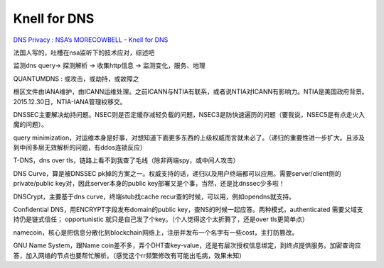 Knell for DNS
####################

`DNS Privacy : NSA’s MORECOWBELL - Knell for DNS <https://gnunet.org/sites/default/files/mcb-en.pdf)>`_

法国人写的，吐槽在nsa监听下的技术应对，综述吧

监测dns query-> 探测解析 -> 收集http信息 -> 监测变化，服务、地理

QUANTUMDNS : 或攻击，或劫持，或故障之

根区文件由IANA维护，由ICANN运维处理。之前ICANN与NTIA有联系，或者说NTIA对ICANN有影响力。NTIA是美国政府背景。2015.12.30日，NTIA-IANA管理权移交。

DNSSEC主要解决劫持问题。NSEC则是否定缓存减轻负载的问题，NSEC3是防快速遍历的问题（要我说，NSEC5是有点走火入魔的问题）。

query minimization，对运维本身是好事，对想知道下面更多东西的上级权威而言就未必了。（递归的重要性进一步扩大。且涉及到中间多层无效解析的问题，有ddos连锁反应）

T-DNS，dns over tls，链路上看不到我查了毛线（除非两端spy，或中间人攻击）

DNS Curve，算是被DNSSEC pk掉的方案之一。权威支持的话，递归以及用户终端都可以应用。需要server/client侧的private/public key对，因此server本身的public key部署又是个事，当然，还是比dnssec少多啦！

DNSCrypt，主要基于dns curve，终端stub找cache recur查的时候，可以用，例如opendns就支持。

Confidential DNS，用ENCRYPT字段发布domain的public key，查NS的时候一起应答。两种模式，authenticated 需要父域支持仍是链式信任； opportunistic 就只是自己发了个key。（个人觉得这个太折腾了，还是over tls更简单点）

namecoin，核心是把信息分散化到blockchain网络上，注册并发布一个名字有一些cost，主打防篡改。

GNU Name System，跟Name coin差不多，弄个DHT查key-value，还是有层次授权信息绑定，到终点提供服务。加密查询应答，加入网络的节点也要帮忙解析。（感觉这个rr频繁修改有可能出毛病，效果未知）
